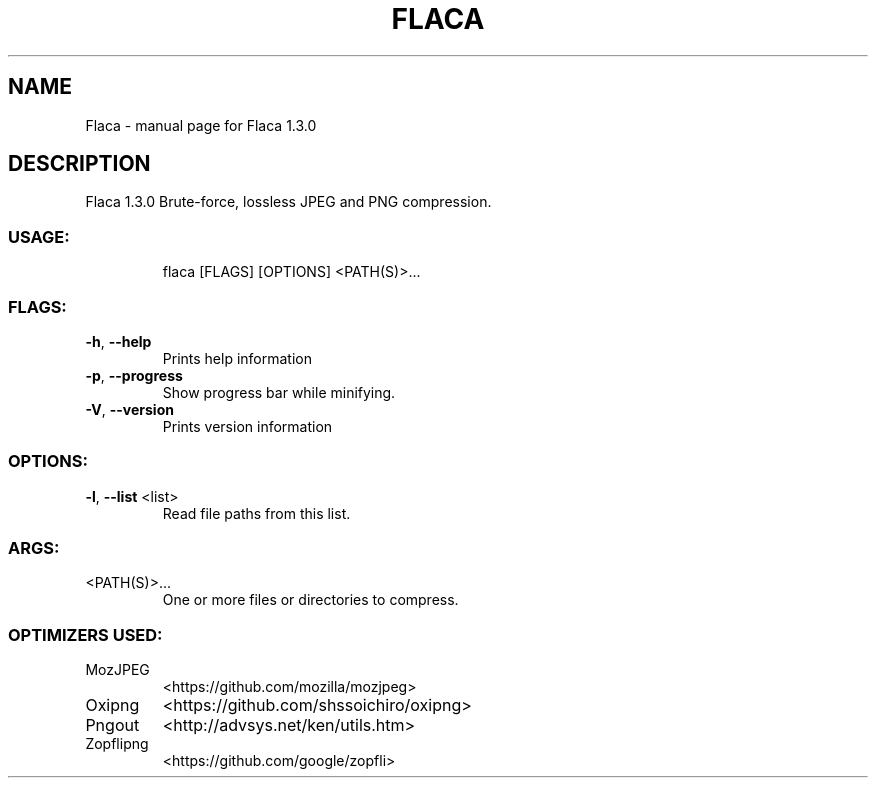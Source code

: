 .\" DO NOT MODIFY THIS FILE!  It was generated by help2man 1.47.8.
.TH FLACA "1" "July 2020" "Flaca 1.3.0" "User Commands"
.SH NAME
Flaca \- manual page for Flaca 1.3.0
.SH DESCRIPTION
Flaca 1.3.0
Brute\-force, lossless JPEG and PNG compression.
.SS "USAGE:"
.IP
flaca [FLAGS] [OPTIONS] <PATH(S)>...
.SS "FLAGS:"
.TP
\fB\-h\fR, \fB\-\-help\fR
Prints help information
.TP
\fB\-p\fR, \fB\-\-progress\fR
Show progress bar while minifying.
.TP
\fB\-V\fR, \fB\-\-version\fR
Prints version information
.SS "OPTIONS:"
.TP
\fB\-l\fR, \fB\-\-list\fR <list>
Read file paths from this list.
.SS "ARGS:"
.TP
<PATH(S)>...
One or more files or directories to compress.
.SS "OPTIMIZERS USED:"
.TP
MozJPEG
<https://github.com/mozilla/mozjpeg>
.TP
Oxipng
<https://github.com/shssoichiro/oxipng>
.TP
Pngout
<http://advsys.net/ken/utils.htm>
.IP
.TP
Zopflipng
<https://github.com/google/zopfli>
